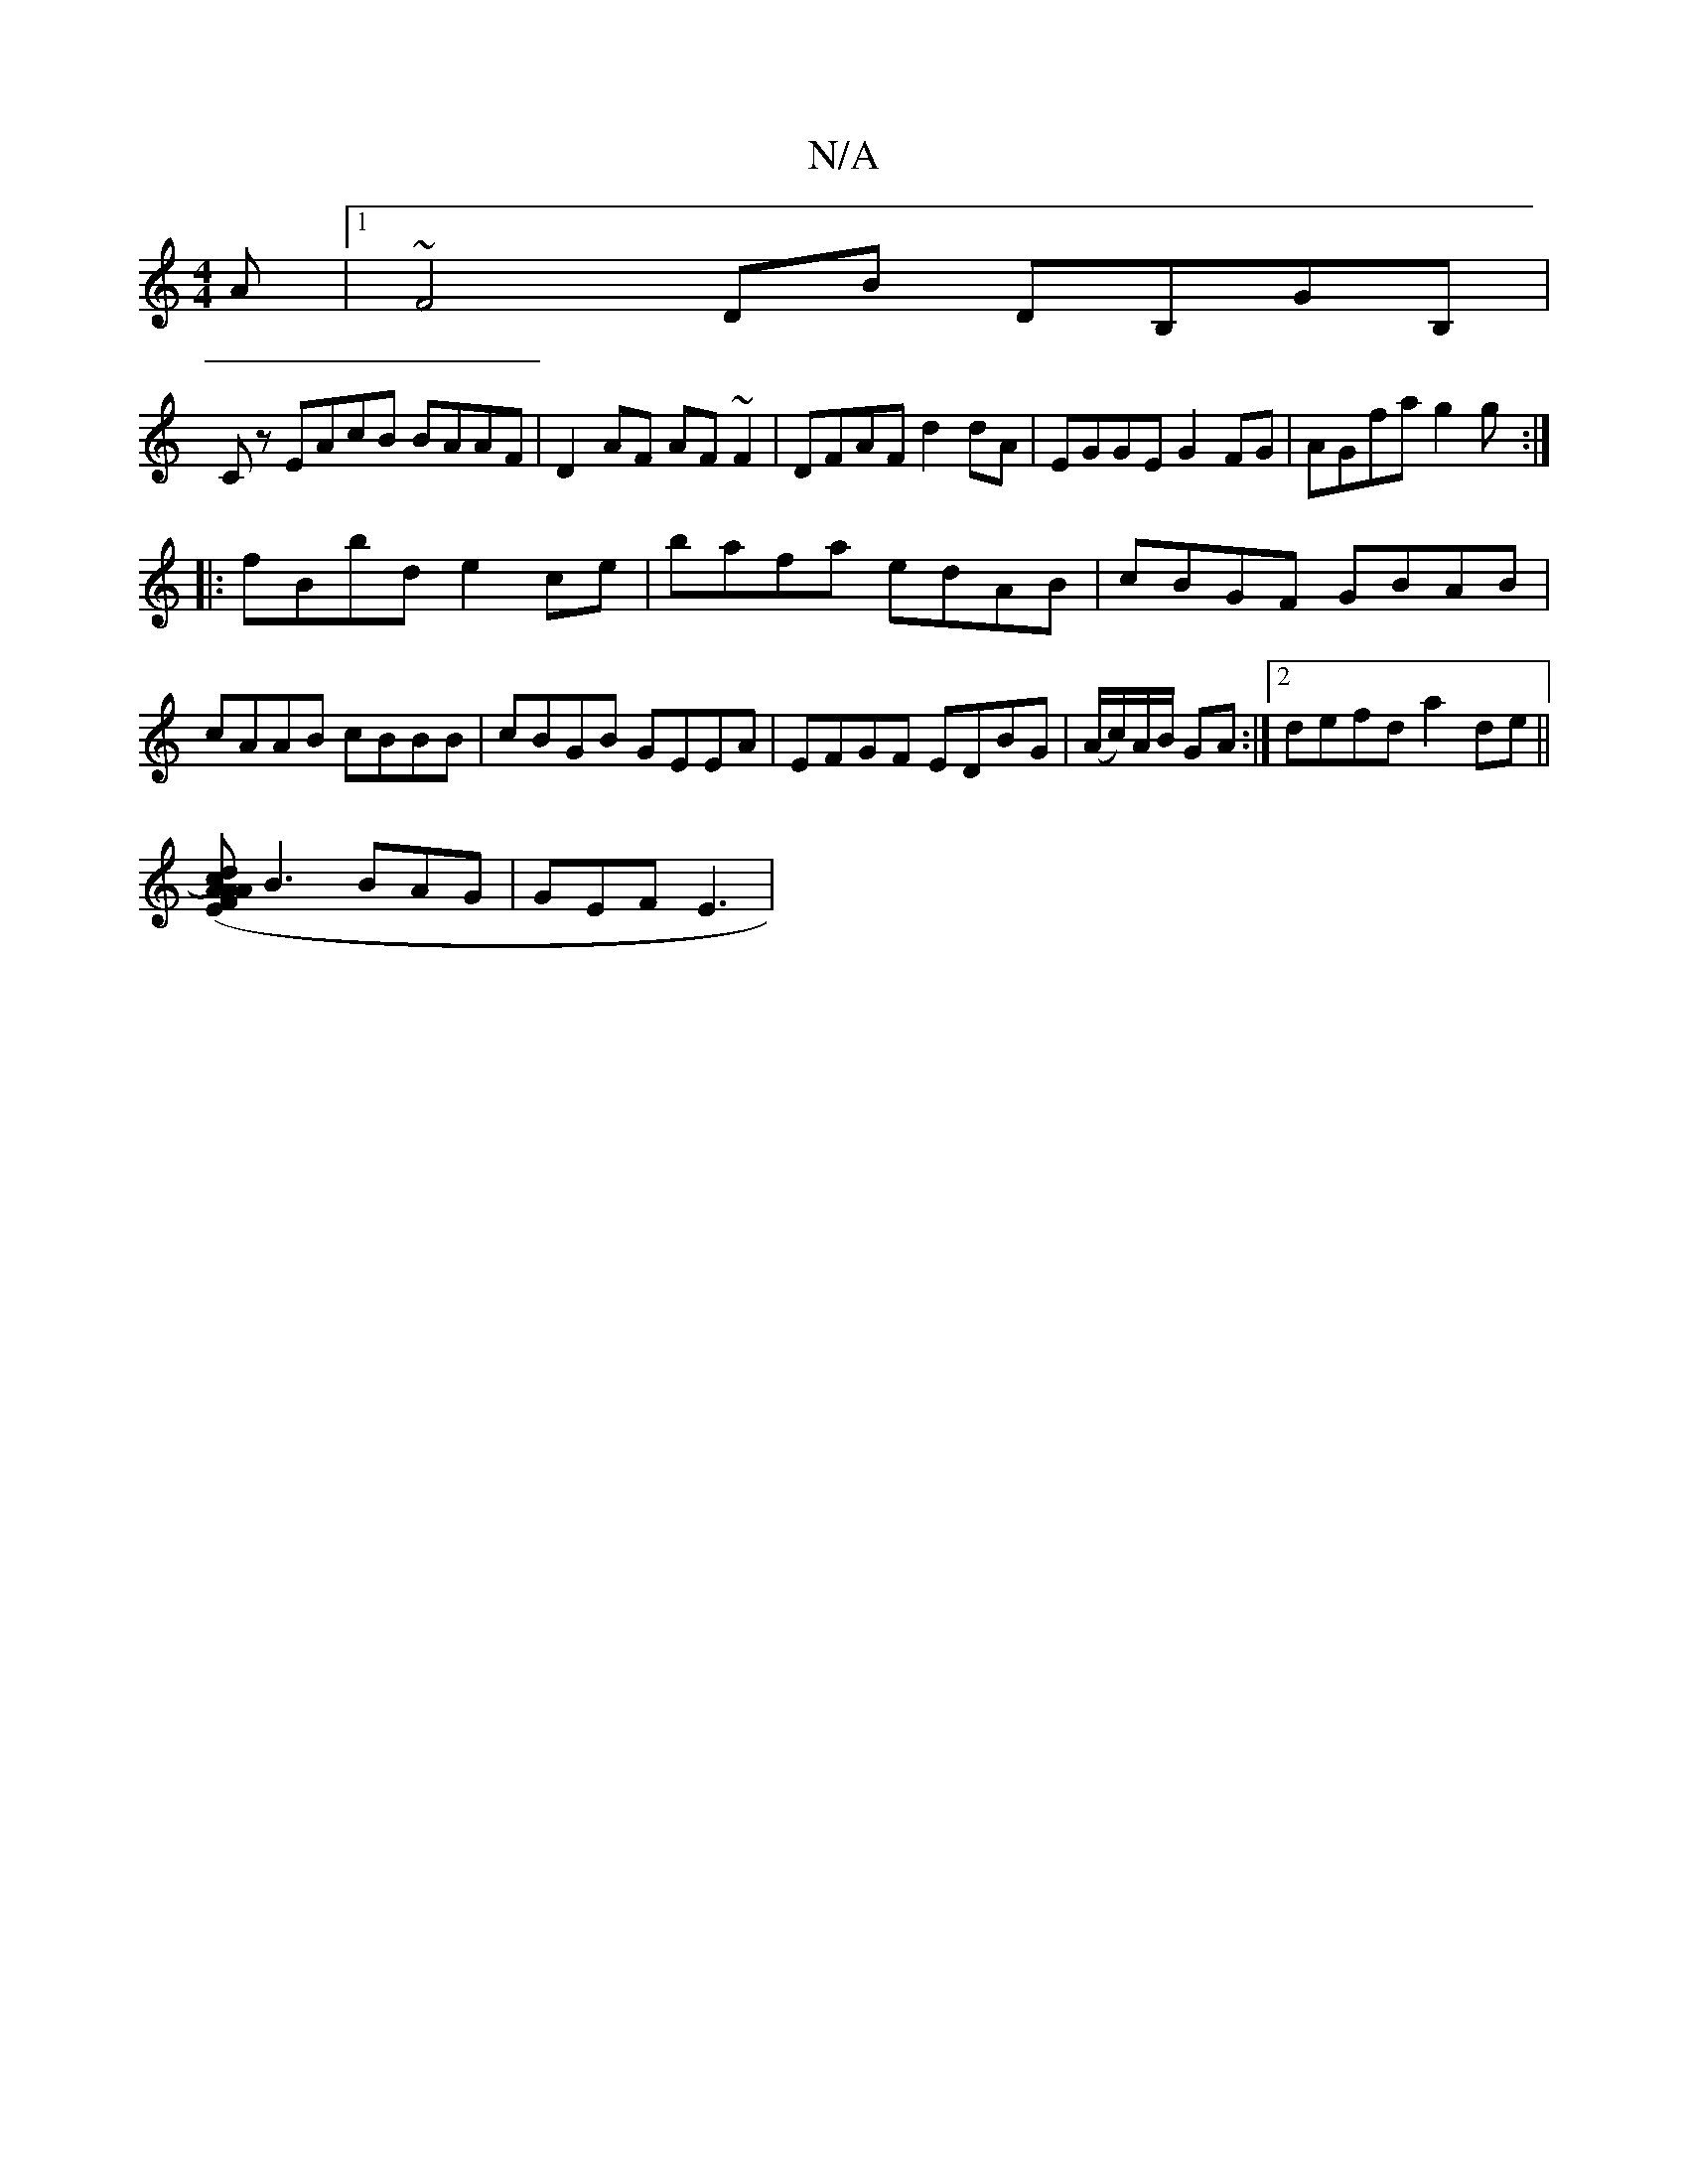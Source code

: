 X:1
T:N/A
M:4/4
R:N/A
K:Cmajor
A|1 ~F4DB DB,GB,|
Cz EAcB BAAF|D2AF AF~F2|DFAF d2dA | EGGE G2FG |AGfa g2g:|
|:fBbd e2ce|bafa edAB|cBGF GBAB|cAAB cBBB|cBGB GEEA|EFGF EDBG|(A/c/)A/B/ GA :|2 defd a2 de||
[dc2) (3EFA2AA|
B3 BAG|GEF E3|
